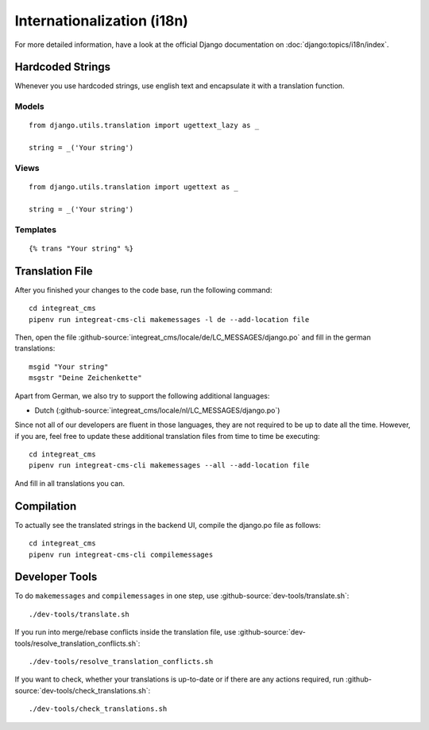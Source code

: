 ***************************
Internationalization (i18n)
***************************

For more detailed information, have a look at the official Django documentation on :doc:`django:topics/i18n/index`.


Hardcoded Strings
=================

Whenever you use hardcoded strings, use english text and encapsulate it with a translation function.

Models
------

::

    from django.utils.translation import ugettext_lazy as _

    string = _('Your string')

Views
-----

::

    from django.utils.translation import ugettext as _

    string = _('Your string')

Templates
---------

::

    {% trans "Your string" %}


Translation File
================

.. highlight:: bash

After you finished your changes to the code base, run the following command::

    cd integreat_cms
    pipenv run integreat-cms-cli makemessages -l de --add-location file

Then, open the file :github-source:`integreat_cms/locale/de/LC_MESSAGES/django.po` and fill in the german translations::

    msgid "Your string"
    msgstr "Deine Zeichenkette"

Apart from German, we also try to support the following additional languages:

* Dutch (:github-source:`integreat_cms/locale/nl/LC_MESSAGES/django.po`)

Since not all of our developers are fluent in those languages, they are not required to be up to date all the time.
However, if you are, feel free to update these additional translation files from time to time be executing::

    cd integreat_cms
    pipenv run integreat-cms-cli makemessages --all --add-location file

And fill in all translations you can.


Compilation
===========

To actually see the translated strings in the backend UI, compile the django.po file as follows::

    cd integreat_cms
    pipenv run integreat-cms-cli compilemessages


Developer Tools
===============

To do ``makemessages`` and ``compilemessages`` in one step, use :github-source:`dev-tools/translate.sh`::

    ./dev-tools/translate.sh

If you run into merge/rebase conflicts inside the translation file, use :github-source:`dev-tools/resolve_translation_conflicts.sh`::

    ./dev-tools/resolve_translation_conflicts.sh

If you want to check, whether your translations is up-to-date or if there are any actions required, run :github-source:`dev-tools/check_translations.sh`::

    ./dev-tools/check_translations.sh
